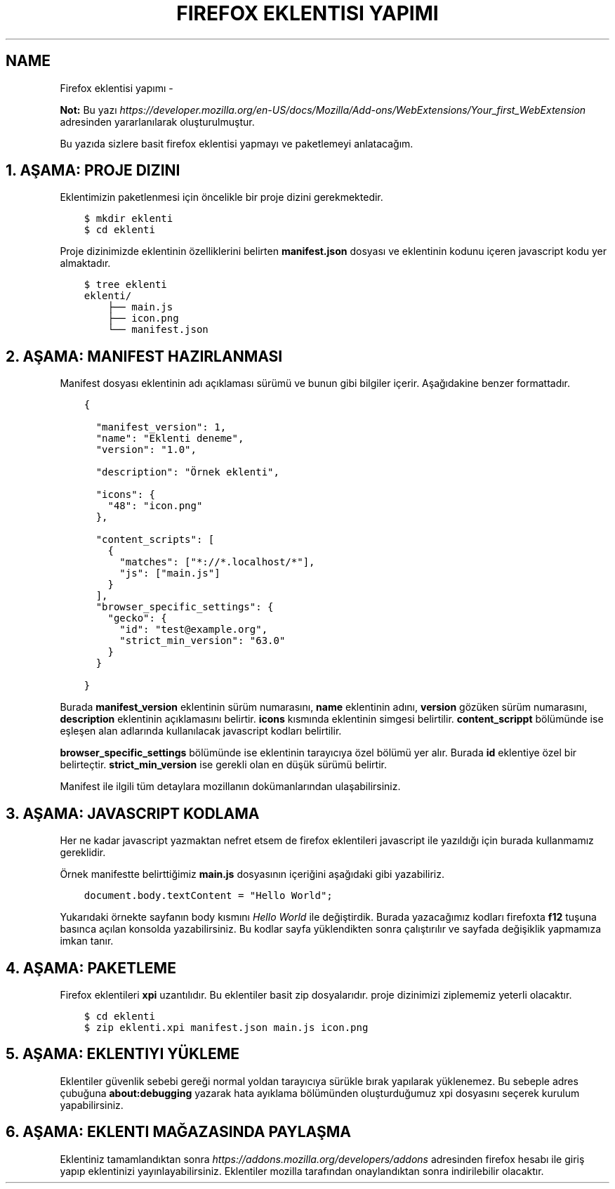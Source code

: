 .\" Man page generated from reStructuredText.
.
.
.nr rst2man-indent-level 0
.
.de1 rstReportMargin
\\$1 \\n[an-margin]
level \\n[rst2man-indent-level]
level margin: \\n[rst2man-indent\\n[rst2man-indent-level]]
-
\\n[rst2man-indent0]
\\n[rst2man-indent1]
\\n[rst2man-indent2]
..
.de1 INDENT
.\" .rstReportMargin pre:
. RS \\$1
. nr rst2man-indent\\n[rst2man-indent-level] \\n[an-margin]
. nr rst2man-indent-level +1
.\" .rstReportMargin post:
..
.de UNINDENT
. RE
.\" indent \\n[an-margin]
.\" old: \\n[rst2man-indent\\n[rst2man-indent-level]]
.nr rst2man-indent-level -1
.\" new: \\n[rst2man-indent\\n[rst2man-indent-level]]
.in \\n[rst2man-indent\\n[rst2man-indent-level]]u
..
.TH "FIREFOX EKLENTISI YAPIMI"  "" ""
.SH NAME
Firefox eklentisi yapımı \- 
.sp
\fBNot:\fP Bu yazı \fI\%https://developer.mozilla.org/en\-US/docs/Mozilla/Add\-ons/WebExtensions/Your_first_WebExtension\fP adresinden yararlanılarak oluşturulmuştur.
.sp
Bu yazıda sizlere basit firefox eklentisi yapmayı ve paketlemeyi anlatacağım.
.SH 1. AŞAMA: PROJE DIZINI
.sp
Eklentimizin paketlenmesi için öncelikle bir proje dizini gerekmektedir.
.INDENT 0.0
.INDENT 3.5
.sp
.nf
.ft C
$ mkdir eklenti
$ cd eklenti
.ft P
.fi
.UNINDENT
.UNINDENT
.sp
Proje dizinimizde eklentinin özelliklerini belirten \fBmanifest.json\fP dosyası ve eklentinin kodunu içeren javascript kodu yer almaktadır.
.INDENT 0.0
.INDENT 3.5
.sp
.nf
.ft C
$ tree eklenti
eklenti/
    ├── main.js
    ├── icon.png
    └── manifest.json
.ft P
.fi
.UNINDENT
.UNINDENT
.SH 2. AŞAMA: MANIFEST HAZIRLANMASI
.sp
Manifest dosyası eklentinin adı açıklaması sürümü ve bunun gibi bilgiler içerir. Aşağıdakine benzer formattadır.
.INDENT 0.0
.INDENT 3.5
.sp
.nf
.ft C
{

  \(dqmanifest_version\(dq: 1,
  \(dqname\(dq: \(dqEklenti deneme\(dq,
  \(dqversion\(dq: \(dq1.0\(dq,

  \(dqdescription\(dq: \(dqÖrnek eklenti\(dq,

  \(dqicons\(dq: {
    \(dq48\(dq: \(dqicon.png\(dq
  },

  \(dqcontent_scripts\(dq: [
    {
      \(dqmatches\(dq: [\(dq*://*.localhost/*\(dq],
      \(dqjs\(dq: [\(dqmain.js\(dq]
    }
  ],
  \(dqbrowser_specific_settings\(dq: {
    \(dqgecko\(dq: {
      \(dqid\(dq: \(dqtest@example.org\(dq,
      \(dqstrict_min_version\(dq: \(dq63.0\(dq
    }
  }

}
.ft P
.fi
.UNINDENT
.UNINDENT
.sp
Burada \fBmanifest_version\fP eklentinin sürüm numarasını, \fBname\fP eklentinin adını, \fBversion\fP gözüken sürüm numarasını, \fBdescription\fP eklentinin açıklamasını belirtir. \fBicons\fP kısmında eklentinin simgesi belirtilir. \fBcontent_scrippt\fP bölümünde ise eşleşen alan adlarında kullanılacak javascript kodları belirtilir.
.sp
\fBbrowser_specific_settings\fP bölümünde ise eklentinin tarayıcıya özel bölümü yer alır. Burada \fBid\fP eklentiye özel bir belirteçtir. \fBstrict_min_version\fP ise gerekli olan en düşük sürümü belirtir.
.sp
Manifest ile ilgili tüm detaylara mozillanın dokümanlarından ulaşabilirsiniz.
.SH 3. AŞAMA: JAVASCRIPT KODLAMA
.sp
Her ne kadar javascript yazmaktan nefret etsem de firefox eklentileri javascript ile yazıldığı için burada kullanmamız gereklidir.
.sp
Örnek manifestte belirttiğimiz \fBmain.js\fP dosyasının içeriğini aşağıdaki gibi yazabiliriz.
.INDENT 0.0
.INDENT 3.5
.sp
.nf
.ft C
document\&.body\&.textContent = \(dqHello World\(dq;
.ft P
.fi
.UNINDENT
.UNINDENT
.sp
Yukarıdaki örnekte sayfanın body kısmını \fIHello World\fP ile değiştirdik. Burada yazacağımız kodları firefoxta \fBf12\fP tuşuna basınca açılan konsolda yazabilirsiniz. Bu kodlar sayfa yüklendikten sonra çalıştırılır ve sayfada değişiklik yapmamıza imkan tanır.
.SH 4. AŞAMA: PAKETLEME
.sp
Firefox eklentileri \fBxpi\fP uzantılıdır. Bu eklentiler basit zip dosyalarıdır. proje dizinimizi ziplememiz yeterli olacaktır.
.INDENT 0.0
.INDENT 3.5
.sp
.nf
.ft C
$ cd eklenti
$ zip eklenti.xpi manifest.json main.js icon.png
.ft P
.fi
.UNINDENT
.UNINDENT
.SH 5. AŞAMA: EKLENTIYI YÜKLEME
.sp
Eklentiler güvenlik sebebi gereği normal yoldan tarayıcıya sürükle bırak yapılarak yüklenemez. Bu sebeple adres çubuğuna \fBabout:debugging\fP yazarak hata ayıklama bölümünden oluşturduğumuz xpi dosyasını seçerek kurulum yapabilirsiniz.
.SH 6. AŞAMA: EKLENTI MAĞAZASINDA PAYLAŞMA
.sp
Eklentiniz tamamlandıktan sonra \fI\%https://addons.mozilla.org/developers/addons\fP adresinden firefox hesabı ile giriş yapıp eklentinizi yayınlayabilirsiniz. Eklentiler mozilla tarafından onaylandıktan sonra indirilebilir olacaktır.
.\" Generated by docutils manpage writer.
.
